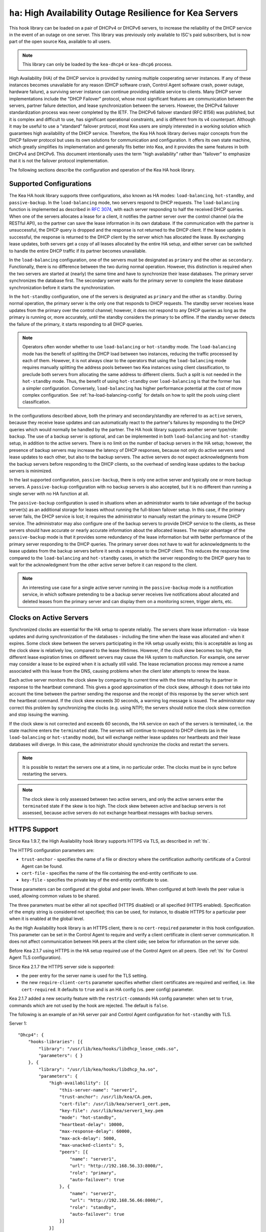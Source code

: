 .. _hooks-high-availability:

``ha``: High Availability Outage Resilience for Kea Servers
===========================================================

This hook library can be loaded on a pair of DHCPv4 or DHCPv6 servers, to
increase the reliability of the DHCP service in the event of an outage on one
server. This library was previously only available to ISC's paid subscribers,
but is now part of the open source Kea, available to all users.

.. note::

   This library can only be loaded by the ``kea-dhcp4`` or ``kea-dhcp6`` process.

High Availability (HA) of the DHCP service is provided by running multiple
cooperating server instances. If any of these instances becomes unavailable for
any reason (DHCP software crash, Control Agent software crash, power outage,
hardware failure), a surviving server instance can continue providing reliable
service to clients. Many DHCP server implementations include the "DHCP Failover"
protocol, whose most significant features are communication between the servers,
partner failure detection, and lease synchronization between the servers.
However, the DHCPv4 failover standardization process was never completed by the
IETF. The DHCPv6 failover standard (RFC 8156) was published, but it is complex
and difficult to use, has significant operational constraints, and is different
from its v4 counterpart. Although it may be useful to use a "standard" failover
protocol, most Kea users are simply interested in a working solution which
guarantees high availability of the DHCP service. Therefore, the Kea HA hook
library derives major concepts from the DHCP failover protocol but uses its own
solutions for communication and configuration. It offers its own state machine,
which greatly simplifies its implementation and generally fits better into Kea,
and it provides the same features in both DHCPv4 and DHCPv6. This document
intentionally uses the term "high availability" rather than "failover" to
emphasize that it is not the failover protocol implementation.

The following sections describe the configuration and operation of the Kea HA
hook library.

.. _ha-supported-configurations:

Supported Configurations
~~~~~~~~~~~~~~~~~~~~~~~~

The Kea HA hook library supports three configurations, also known as HA modes:
``load-balancing``, ``hot-standby``, and ``passive-backup``. In the
``load-balancing`` mode, two servers respond to DHCP requests. The
``load-balancing`` function is implemented as described in `RFC
3074 <https://tools.ietf.org/html/rfc3074>`__, with each server responding to
half the received DHCP queries. When one of the servers allocates a lease for a
client, it notifies the partner server over the control channel (via the RESTful
API), so the partner can save the lease information in its own database. If the
communication with the partner is unsuccessful, the DHCP query is dropped and
the response is not returned to the DHCP client. If the lease update is
successful, the response is returned to the DHCP client by the server which has
allocated the lease. By exchanging lease updates, both servers get a copy of all
leases allocated by the entire HA setup, and either server can be switched to
handle the entire DHCP traffic if its partner becomes unavailable.

In the ``load-balancing`` configuration, one of the servers must be designated
as ``primary`` and the other as ``secondary``. Functionally, there is no
difference between the two during normal operation. However, this distinction is
required when the two servers are started at (nearly) the same time and have to
synchronize their lease databases. The primary server synchronizes the database
first. The secondary server waits for the primary server to complete the lease
database synchronization before it starts the synchronization.

In the ``hot-standby`` configuration, one of the servers is designated as
``primary`` and the other as ``standby``. During normal operation, the primary
server is the only one that responds to DHCP requests. The standby server
receives lease updates from the primary over the control channel; however, it
does not respond to any DHCP queries as long as the primary is running or, more
accurately, until the standby considers the primary to be offline. If the
standby server detects the failure of the primary, it starts responding to all
DHCP queries.

.. note::

   Operators often wonder whether to use ``load-balancing`` or ``hot-standby``
   mode. The ``load-balancing`` mode has the benefit of splitting the DHCP load
   between two instances, reducing the traffic processed by each of them.
   However, it is not always clear to the operators that using the
   ``load-balancing`` mode requires manually splitting the address pools between
   two Kea instances using client classification, to preclude both servers from
   allocating the same address to different clients.
   Such a split is not needed in the ``hot-standby`` mode. Thus, the benefit
   of using ``hot-standby`` over ``load-balancing`` is that the former has a
   simpler configuration. Conversely, ``load-balancing`` has higher performance
   potential at the cost of more complex configuration.
   See :ref:`ha-load-balancing-config` for details on how to split the pools
   using client classification.

In the configurations described above, both the primary and secondary/standby
are referred to as ``active`` servers, because they receive lease updates and
can automatically react to the partner's failures by responding to the DHCP
queries which would normally be handled by the partner. The HA hook library
supports another server type/role: ``backup``. The use of a backup server is
optional, and can be implemented in both ``load-balancing`` and ``hot-standby``
setup, in addition to the active servers. There is no limit on the number of
backup servers in the HA setup; however, the presence of backup servers may
increase the latency of DHCP responses, because not only do active servers send
lease updates to each other, but also to the backup servers. The active servers
do not expect acknowledgments from the backup servers before responding to the
DHCP clients, so the overhead of sending lease updates to the backup servers is
minimized.

In the last supported configuration, ``passive-backup``, there is only one
active server and typically one or more backup servers. A ``passive-backup``
configuration with no backup servers is also accepted, but it is no different
than running a single server with no HA function at all.

The ``passive-backup`` configuration is used in situations when an administrator
wants to take advantage of the backup server(s) as an additional storage for
leases without running the full-blown failover setup. In this case, if the
primary server fails, the DHCP service is lost; it requires the administrator to
manually restart the primary to resume DHCP service. The administrator may also
configure one of the backup servers to provide DHCP service to the clients, as
these servers should have accurate or nearly accurate information about the
allocated leases. The major advantage of the ``passive-backup`` mode is that it
provides some redundancy of the lease information but with better performance of
the primary server responding to the DHCP queries.
The primary server does not have to wait for acknowledgments to the lease
updates from the backup servers before it sends a response to the DHCP client.
This reduces the response time compared to the ``load-balancing`` and
``hot-standby`` cases, in which the server responding to the DHCP query has to
wait for the acknowledgment from the other active server before it can respond
to the client.

.. note::

   An interesting use case for a single active server running in the
   ``passive-backup`` mode is a notification service, in which software
   pretending to be a backup server receives live notifications about allocated
   and deleted leases from the primary server and can display them on a
   monitoring screen, trigger alerts, etc.

Clocks on Active Servers
~~~~~~~~~~~~~~~~~~~~~~~~

Synchronized clocks are essential for the HA setup to operate reliably.
The servers share lease information - via lease updates and during
synchronization of the databases - including the time when the lease was
allocated and when it expires. Some clock skew between the servers participating
in the HA setup usually exists; this is acceptable as long as the clock skew is
relatively low, compared to the lease lifetimes. However, if the clock skew
becomes too high, the different lease expiration times on different servers may
cause the HA system to malfunction. For example, one server may consider a lease
to be expired when it is actually still valid. The lease reclamation process may
remove a name associated with this lease from the DNS, causing problems when the
client later attempts to renew the lease.

Each active server monitors the clock skew by comparing its current time with
the time returned by its partner in response to the heartbeat command. This
gives a good approximation of the clock skew, although it does not take into
account the time between the partner sending the response and the receipt of
this response by the server which sent the heartbeat command. If the clock skew
exceeds 30 seconds, a warning log message is issued. The administrator may
correct this problem by synchronizing the clocks (e.g. using NTP); the servers
should notice the clock skew correction and stop issuing the warning.

If the clock skew is not corrected and exceeds 60 seconds, the HA service on
each of the servers is terminated, i.e. the state machine enters the
``terminated`` state. The servers will continue to respond to DHCP clients (as
in the ``load-balancing`` or ``hot-standby`` mode), but will exchange neither
lease updates nor heartbeats and their lease databases will diverge. In this
case, the administrator should synchronize the clocks and restart the servers.

.. note::

   It is possible to restart the servers one at a time, in no particular order.
   The clocks must be in sync before restarting the servers.

.. note::

   The clock skew is only assessed between two active servers, and only the
   active servers enter the ``terminated`` state if the skew is too high. The
   clock skew between active and backup servers is not assessed, because active
   servers do not exchange heartbeat messages with backup servers.

.. _ha-https-support:

HTTPS Support
~~~~~~~~~~~~~

Since Kea 1.9.7, the High Availability hook library supports HTTPS via TLS, as
described in :ref:`tls`.

The HTTPS configuration parameters are:

-  ``trust-anchor`` - specifies the name of a file or directory where the
   certification authority certificate of a Control Agent can be found.

-  ``cert-file`` - specifies the name of the file containing the end-entity
   certificate to use.

-  ``key-file`` - specifies the private key of the end-entity certificate to use.

These parameters can be configured at the global and peer levels. When
configured at both levels the peer value is used, allowing common values to be
shared.

The three parameters must be either all not specified (HTTPS disabled) or all
specified (HTTPS enabled). Specification of the empty string is considered not
specified; this can be used, for instance, to disable HTTPS for a particular
peer when it is enabled at the global level.

As the High Availability hook library is an HTTPS client, there is no
``cert-required`` parameter in this hook configuration.
This parameter can be set in the Control Agent to require and verify a client
certificate in client-server communication. It does not affect communication
between HA peers at the client side; see below for information on the server
side.

Before Kea 2.1.7 using HTTPS in the HA setup required use of the Control Agent
on all peers. (See :ref:`tls` for Control Agent TLS configuration).

Since Kea 2.1.7 the HTTPS server side is supported:

-  the peer entry for the server name is used for the TLS setting.

-  the new ``require-client-certs`` parameter specifies whether client
   certificates are required and verified, i.e. like ``cert-required``. It
   defaults to ``true`` and is an HA config (vs. peer config) parameter.

Kea 2.1.7 added a new security feature with the ``restrict-commands`` HA config
parameter: when set to ``true``, commands which are not used by the hook are
rejected. The default is ``false``.

The following is an example of an HA server pair and Control Agent configuration
for ``hot-standby`` with TLS.

Server 1:
::

   "Dhcp4": {
       "hooks-libraries": [{
           "library": "/usr/lib/kea/hooks/libdhcp_lease_cmds.so",
           "parameters": { }
       }, {
           "library": "/usr/lib/kea/hooks/libdhcp_ha.so",
           "parameters": {
               "high-availability": [{
                   "this-server-name": "server1",
                   "trust-anchor": /usr/lib/kea/CA.pem,
                   "cert-file": /usr/lib/kea/server1_cert.pem,
                   "key-file": /usr/lib/kea/server1_key.pem
                   "mode": "hot-standby",
                   "heartbeat-delay": 10000,
                   "max-response-delay": 60000,
                   "max-ack-delay": 5000,
                   "max-unacked-clients": 5,
                   "peers": [{
                       "name": "server1",
                       "url": "http://192.168.56.33:8000/",
                       "role": "primary",
                       "auto-failover": true
                   }, {
                       "name": "server2",
                       "url": "http://192.168.56.66:8000/",
                       "role": "standby",
                       "auto-failover": true
                   }]
               }]
           }
       }],

       "subnet4": [{
           "subnet": "192.0.3.0/24",
           "pools": [{
               "pool": "192.0.3.100 - 192.0.3.250",
               }]
       }]
   }

Server 2:
::

   "Dhcp4": {
       "hooks-libraries": [{
           "library": "/usr/lib/kea/hooks/libdhcp_lease_cmds.so",
           "parameters": { }
       }, {
           "library": "/usr/lib/kea/hooks/libdhcp_ha.so",
           "parameters": {
               "high-availability": [{
                   "this-server-name": "server2",
                   "trust-anchor": /usr/lib/kea/CA.pem,
                   "cert-file": /usr/lib/kea/server2_cert.pem,
                   "key-file": /usr/lib/kea/server2_key.pem
                   "mode": "hot-standby",
                   "heartbeat-delay": 10000,
                   "max-response-delay": 60000,
                   "max-ack-delay": 5000,
                   "max-unacked-clients": 5,
                   "peers": [{
                       "name": "server1",
                       "url": "http://192.168.56.33:8000/",
                       "role": "primary",
                       "auto-failover": true
                   }, {
                       "name": "server2",
                       "url": "http://192.168.56.66:8000/",
                       "role": "standby",
                       "auto-failover": true
                   }]
               }]
           }
       }],

       "subnet4": [{
           "subnet": "192.0.3.0/24",
           "pools": [{
               "pool": "192.0.3.100 - 192.0.3.250",
               }]
       }]
   }

Control Agent on Server 1:
::

    {
        "Control-agent": {
            "http-host": "192.168.56.33",
            "http-port": 8000,
            "control-sockets": {
                "dhcp4": {
                    "socket-type": "unix",
                    "socket-name": "/var/run/kea/control_socket"
                }
            },
            "trust-anchor": "/var/lib/kea/CA.pem",
            "cert-file": "/var/lib/kea/server1_cert.pem",
            "key-file": "/var/lib/kea/server1_key.pem",
            "cert-required": true
        }
    }

Control Agent on Server 2:
::

    {
        "Control-agent": {
            "http-host": "192.168.56.66",
            "http-port": 8000,
            "control-sockets": {
                "dhcp4": {
                    "socket-type": "unix",
                    "socket-name": "/var/run/kea/control_socket"
                }
            },
            "trust-anchor": "/var/lib/kea/CA.pem",
            "cert-file": "/var/lib/kea/server2_cert.pem",
            "key-file": "/var/lib/kea/server2_key.pem",
            "cert-required": true
        }
    }

.. _ha-server-states:

Server States
~~~~~~~~~~~~~

A DHCP server operating within an HA setup runs a state machine, and the state
of the server can be retrieved by its peers using the ``ha-heartbeat`` command
sent over the RESTful API. If the partner server does not respond to the
``ha-heartbeat`` command within the specified amount of time, the communication
is considered interrupted and the server may, depending on the configuration,
use additional measures (described later in this document) to verify that the
partner is still operating. If it finds that the partner is not operating, the
server transitions to the ``partner-down`` state to handle all the DHCP traffic
directed to the system.

In this case, the surviving server continues to send the ``ha-heartbeat``
command to detect when the partner wakes up. At that time, the partner
synchronizes the lease database. When it is again ready to operate, the
surviving server returns to normal operation, i.e. the ``load-balancing`` or
``hot-standby`` state.

The following is the list of all possible server states:

-  ``backup`` - normal operation of the backup server. In this state it receives
   lease updates from the active server(s).

-  ``communication-recovery`` - an active server running in ``load-balancing``
   mode may transition to this state when it experiences communication issues
   with a partner server over the control channel. This is an intermediate state
   between the ``load-balancing`` and ``partner-down`` states. In this state the
   server continues to respond to DHCP queries but does not send lease updates
   to the partner; lease updates are queued and are sent when normal
   communication is resumed. If communication does not resume within the time
   specified, the primary server then transitions to the ``partner-down`` state.
   The ``communication-recovery`` state was introduced to ensure reliable DHCP
   service when both active servers remain operational but the communication
   between them is interrupted for a prolonged period of time. Either server can
   be configured to never enter this state by setting the
   ``delayed-updates-limit`` to 0 (please refer to
   :ref:`ha-load-balancing-config`, later in this chapter, for details on this
   parameter). Disabling entry into the ``communication-recovery`` state causes
   the server to begin testing for the ``partner-down`` state as soon as the
   server is unable to communicate with its partner.

.. note::

   In Kea 1.9.4, with the introduction of ``delayed-updates-limit``, the default
   server's behavior in ``load-balancing`` mode changed. When a server
   experiences communication issues with its partner, it now enters the
   ``communication-recovery`` state and queues lease updates until communication
   is resumed. Prior to Kea 1.9.4, a server that could not communicate with its
   partner in ``load-balancing`` mode would immediately begin the transition to
   the ``partner-down`` state.

-  ``hot-standby`` - normal operation of the active server running in the
   ``hot-standby`` mode; both the primary and the standby server are in this
   state during their normal operation. The primary server responds to DHCP
   queries and sends lease updates to the standby server and to any backup
   servers that are present.

-  ``load-balancing`` - normal operation of the active server running in the
   ``load-balancing`` mode; both the primary and the secondary server are in
   this state during their normal operation. Both servers respond to DHCP
   queries and send lease updates to each other and to any backup servers that
   are present.

-  ``in-maintenance`` - an active server transitions to this state as a result
   of being notified by its partner that the administrator requested maintenance
   of the HA setup. The administrator requests the maintenance by sending the
   ``ha-maintenance-start`` command to the server which is supposed to take over
   the responsibility for responding to the DHCP clients while the other server
   is taken offline for maintenance. If the server is in the ``in-maintenance``
   state it can be safely shut down. The partner transitions to the
   ``partner-down`` state immediately after discovering that the server in
   maintenance has been shut down.

-  ``partner-down`` - an active server transitions to this state after detecting
   that its partner (another active server) is offline. The server does not
   transition to this state if only a backup server is unavailable. In the
   ``partner-down`` state the active server responds to all DHCP queries,
   including those queries which are normally handled by the server that is now
   unavailable.

-  ``partner-in-maintenance`` - an active server transitions to this state
   after receiving a ``ha-maintenance-start`` command from the administrator.
   The server in this state becomes responsible for responding to all DHCP
   requests. The server sends a ``ha-maintenance-notify`` command to the partner,
   which should enter the ``in-maintenance`` state. The server remaining in the
   ``partner-in-maintenance`` state keeps sending lease updates to the partner
   until it finds that the partner has stopped responding to those lease updates,
   heartbeats, or any other commands. In this case, the server in the
   ``partner-in-maintenance`` state transitions to the ``partner-down`` state
   and keeps responding to the queries, but no longer sends lease updates.

-  ``passive-backup`` - a primary server running in the ``passive-backup`` HA
   mode transitions to this state immediately after it boots up. The primary
   server in this state responds to all DHCP traffic and sends lease updates to
   the backup servers it is connected to. By default, the primary server does
   not wait for acknowledgments from the backup servers and responds to a DHCP
   query right after sending lease updates to all backup servers. If any of the
   lease updates fail, a backup server misses the lease update but the DHCP
   client is still provisioned. This default configuration can be changed by
   setting the ``wait-backup-ack`` configuration parameter to ``true``, in which
   case the primary server always waits for the acknowledgements and drops the
   DHCP query if sending any of the corresponding lease updates fails. This
   improves lease database consistency between the primary and the secondary.
   However, if a communication failure between the active server and any of the
   backups occurs, it effectively causes the failure of the DHCP service from
   the DHCP clients' perspective.

-  ``ready`` - an active server transitions to this state after synchronizing
   its lease database with an active partner. This state indicates to the
   partner (which may be in the ``partner-down`` state) that it should return to
   normal operation. If and when it does, the server in the ``ready`` state also
   starts normal operation.

-  ``syncing`` - an active server transitions to this state to fetch leases from
   the active partner and update the local lease database. When in this state,
   the server issues the ``dhcp-disable`` command to disable the DHCP service of
   the partner from which the leases are fetched. The DHCP service is disabled
   for a maximum time of 60 seconds, after which it is automatically re-enabled,
   in case the syncing partner was unable to re-enable the service. If the
   synchronization completes successfully, the synchronizing server issues the
   ``ha-sync-complete-notify`` command to notify the partner. In most states,
   the partner re-enables its DHCP service to continue responding to the DHCP
   queries. In the ``partner-down`` state, the partner first ensures that
   communication between the servers is re-established before enabling the DHCP
   service. The syncing operation is synchronous; the server waits for an answer
   from the partner and does nothing else while the lease synchronization takes
   place. A server that is configured not to synchronize the lease database with
   its partner, i.e. when the ``sync-leases`` configuration parameter is set to
   ``false``, will never transition to this state. Instead, it transitions
   directly from the ``waiting`` state to the ``ready`` state.

-  ``terminated`` - an active server transitions to this state when the High
   Availability hook library is unable to further provide reliable service and a
   manual intervention of the administrator is required to correct the problem.
   Various issues with the HA setup may cause the server to transition to this
   state. While in this state, the server continues responding to DHCP clients
   based on the HA mode selected (``load-balancing`` or ``hot-standby``), but
   lease updates are not exchanged and heartbeats are not sent. Once a server
   has entered the ``terminated`` state, it remains in this state until it is
   restarted. The administrator must correct the issue which caused this
   situation prior to restarting the server (e.g. synchronize the clocks);
   otherwise, the server will return to the ``terminated`` state once it finds
   that the issue persists.

-  ``waiting`` - each started server instance enters this state. A backup server
   transitions directly from this state to the ``backup`` state. An active
   server sends a heartbeat to its partner to check its state; if the partner
   appears to be unavailable, the server transitions to the ``partner-down``
   state. If the partner is available, the server transitions to the ``syncing``
   or ``ready`` state, depending on the setting of the ``sync-leases``
   configuration parameter. If both servers appear to be in the ``waiting``
   state (concurrent startup), the primary server transitions to the next state
   first. The secondary or standby server remains in the ``waiting`` state until
   the primary transitions to the ``ready`` state.

.. note::

   Currently, restarting the HA service from the ``terminated`` state requires
   restarting the DHCP server or reloading its configuration.

Whether the server responds to DHCP queries and which queries it responds to is
a matter of the server's state, if no administrative action is performed to
configure the server otherwise. The following table provides the default
behavior for various states.

The ``DHCP Service Scopes`` denote which group of received DHCP queries the
server responds to in the given state. The HA configuration must specify a
unique name for each server within the HA setup. This document uses the
following convention within the provided examples: "server1" for a primary
server, "server2" for the secondary or standby server, and "server3" for the
backup server. In real life any names can be used as long as they remain unique.

An in-depth explanation of the scopes can be found below.

.. table:: Default behavior of the server in various HA states

   +------------------------+-----------------+-----------------+----------------+
   | State                  | Server Type     | DHCP Service    | DHCP Service   |
   |                        |                 |                 | Scopes         |
   +========================+=================+=================+================+
   | backup                 | backup server   | disabled        | none           |
   +------------------------+-----------------+-----------------+----------------+
   | communication-recovery | primary or      | enabled         | "HA_server1"   |
   |                        | secondary       |                 | or             |
   |                        | (load-balancing |                 | "HA_server2"   |
   |                        | mode only)      |                 |                |
   +------------------------+-----------------+-----------------+----------------+
   | hot-standby            | primary or      | enabled         | "HA_server1"   |
   |                        | standby         |                 | if primary,    |
   |                        | (hot-standby    |                 | none otherwise |
   |                        | mode)           |                 |                |
   +------------------------+-----------------+-----------------+----------------+
   | load-balancing         | primary or      | enabled         | "HA_server1"   |
   |                        | secondary       |                 | or             |
   |                        | (load-balancing |                 | "HA_server2"   |
   |                        | mode)           |                 |                |
   +------------------------+-----------------+-----------------+----------------+
   | in-maintenance         | active server   | disabled        | none           |
   +------------------------+-----------------+-----------------+----------------+
   | partner-down           | active server   | enabled         | all scopes     |
   +------------------------+-----------------+-----------------+----------------+
   | partner-in-maintenance | active server   | enabled         | all scopes     |
   +------------------------+-----------------+-----------------+----------------+
   | passive-backup         | active server   | enabled         | all scopes     |
   +------------------------+-----------------+-----------------+----------------+
   | ready                  | active server   | disabled        | none           |
   +------------------------+-----------------+-----------------+----------------+
   | syncing                | active server   | disabled        | none           |
   +------------------------+-----------------+-----------------+----------------+
   | terminated             | active server   | enabled         | same as in the |
   |                        |                 |                 | load-balancing |
   |                        |                 |                 | or hot-standby |
   |                        |                 |                 | state          |
   +------------------------+-----------------+-----------------+----------------+
   | waiting                | any server      | disabled        | none           |
   +------------------------+-----------------+-----------------+----------------+

In the ``load-balancing`` mode there are two scopes specified for the active
servers: "HA_server1" and "HA_server2". The DHCP queries load-balanced to
``server1`` belong to the "HA_server1" scope and the queries load-balanced to
``server2`` belong to the "HA_server2" scope. If either server is in the
``partner-down`` state, the active partner is responsible for serving both
scopes.

In the ``hot-standby`` mode, there is only one scope - "HA_server1" - because
only ``server1`` is responding to DHCP queries. If that server becomes
unavailable, ``server2`` becomes responsible for this scope.

The backup servers do not have their own scopes. In some cases they can be used
to respond to queries belonging to the scopes of the active servers. Also, a
backup server which is neither in the ``partner-down`` state nor in normal
operation serves no scopes.

The scope names can be used to associate pools, subnets, and networks with
certain servers, so that only these servers can allocate addresses or prefixes
from those pools, subnets, or networks. This is done via the client
classification mechanism (see :ref:`ha-load-balancing-advanced-config` for more
details).

.. _ha-scope-transition:

Scope Transition in a Partner-Down Case
~~~~~~~~~~~~~~~~~~~~~~~~~~~~~~~~~~~~~~~

When one of the servers finds that its partner is unavailable, it starts serving
clients from both its own scope and the scope of the unavailable partner. This
is straightforward for new clients, i.e. those sending DHCPDISCOVER (DHCPv4) or
Solicit (DHCPv6), because those requests are not sent to any particular server.
The available server responds to all such queries when it is in the
``partner-down`` state.

When a client renews a lease, it sends its DHCPREQUEST (DHCPv4) or Renew (DHCPv6)
message directly to the server which has allocated the lease being renewed. If
this server is no longer available, the client will get no response. In that
case, the client continues to use its lease and attempts to renew until the
rebind timer (T2) elapses. The client then enters the rebinding phase, in which
it sends a DHCPREQUEST (DHCPv4) or Rebind (DHCPv6) message to any available
server. The surviving server receives the rebinding request and typically
extends the lifetime of the lease. The client then continues to contact that new
server to renew its lease as appropriate.

If and when the other server once again becomes available, both active servers
will eventually transition to the ``load-balancing`` or ``hot-standby`` state,
in which they will again be responsible for their own scopes. Some clients
belonging to the scope of the restarted server will try to renew their leases
via the surviving server, but this server will no longer respond to them; the
client will eventually transition back to the correct server via the rebinding
mechanism.

.. _ha-load-balancing-config:

Load-Balancing Configuration
~~~~~~~~~~~~~~~~~~~~~~~~~~~~

The following is the configuration snippet to enable high availability on the
primary server within the ``load-balancing`` configuration. The same
configuration should be applied on the secondary and backup servers, with the
only difference that ``this-server-name`` should be set to "server2" and
"server3" on those servers, respectively.

.. note::

   Remember that ``load-balancing`` mode requires the address pools and
   delegated prefix pools to be split between the active servers. During normal
   operation, the servers use non-overlapping pools to avoid allocating the same
   lease to different clients by both instances. A server only uses the pool
   fragments owned by the partner when the partner is not running. See the notes
   in :ref:`ha-supported-configurations` highlighting differences between the
   ``load-balancing`` and ``hot-standby`` modes. The semantics of pool
   partitioning is explained further in this section.
   The :ref:`ha-load-balancing-advanced-config` section provides advanced
   pool-partitioning examples.

::

   "Dhcp4": {
       "hooks-libraries": [{
           "library": "/usr/lib/kea/hooks/libdhcp_lease_cmds.so",
           "parameters": { }
       }, {
           "library": "/usr/lib/kea/hooks/libdhcp_ha.so",
           "parameters": {
               "high-availability": [{
                   "this-server-name": "server1",
                   "mode": "load-balancing",
                   "heartbeat-delay": 10000,
                   "max-response-delay": 60000,
                   "max-ack-delay": 5000,
                   "max-unacked-clients": 5,
                   "delayed-updates-limit": 100,
                   "peers": [{
                       "name": "server1",
                       "url": "http://192.168.56.33:8000/",
                       "role": "primary",
                       "auto-failover": true
                   }, {
                       "name": "server2",
                       "url": "http://192.168.56.66:8000/",
                       "role": "secondary",
                       "auto-failover": true
                   }, {
                       "name": "server3",
                       "url": "http://192.168.56.99:8000/",
                       "role": "backup",
                       "basic-auth-user": "foo",
                       "basic-auth-password": "bar",
                       "auto-failover": false
                   }]
               }]
           }
       }],

       "subnet4": [{
           "subnet": "192.0.3.0/24",
           "pools": [{
               "pool": "192.0.3.100 - 192.0.3.150",
               "client-class": "HA_server1"
            }, {
               "pool": "192.0.3.200 - 192.0.3.250",
               "client-class": "HA_server2"
            }],

            "option-data": [{
               "name": "routers",
               "data": "192.0.3.1"
            }],

            "relay": { "ip-address": "10.1.2.3" }
       }]
   }

Two hook libraries must be loaded to enable HA: ``libdhcp_lease_cmds.so`` and
``libdhcp_ha.so``. The latter implements the HA feature, while the former
enables control commands required by HA to fetch and manipulate leases on the
remote servers. In the example provided above, it is assumed that Kea libraries
are installed in the ``/usr/lib`` directory. If Kea is not installed in the
``/usr`` directory, the hook libraries' locations must be updated accordingly.

The HA configuration is specified within the scope of ``libdhcp_ha.so``.
Note that while the top-level parameter ``high-availability`` is a list, only a
single entry is currently supported.

The following are the global parameters which control the server's behavior with
respect to HA:

-  ``this-server-name`` - is a unique identifier of the server within this HA
   setup. It must match one of the servers specified within the ``peers`` list.

-  ``mode`` - specifies an HA mode of operation. The currently supported modes
   are ``load-balancing`` and ``hot-standby``.

-  ``heartbeat-delay`` - specifies a duration in milliseconds between sending
   the last heartbeat (or other command sent to the partner) and the next
   heartbeat. Heartbeats are sent periodically to gather the status of the
   partner and to verify whether the partner is still operating. The default
   value of this parameter is 10000 ms.

-  ``max-response-delay`` - specifies a duration in milliseconds since the last
   successful communication with the partner, after which the server assumes
   that communication with the partner is interrupted. This duration should be
   greater than the ``heartbeat-delay``; typically it should be a multiple of
   ``heartbeat-delay``. When the server detects that communication is
   interrupted, it may transition to the ``partner-down`` state (when
   ``max-unacked-clients`` is 0) or trigger the failure-detection procedure
   using the values of the two parameters below. The default value of this
   parameter is 60000 ms.

-  ``max-ack-delay`` - is one of the parameters controlling partner
   failure-detection. When communication with the partner is interrupted, the
   server examines the values of the ``secs`` field (DHCPv4) or ``Elapsed Time``
   option (DHCPv6), which denote how long the DHCP client has been trying to
   communicate with the DHCP server. This parameter specifies the maximum time
   in milliseconds for the client to try to communicate with the DHCP server,
   after which this server assumes that the client failed to communicate with
   the DHCP server (is unacknowledged or "unacked"). The default value of this
   parameter is 10000.

-  ``max-unacked-clients`` - specifies how many "unacked" clients are allowed
   (see ``max-ack-delay``) before this server assumes that the partner is
   offline and transitions to the ``partner-down`` state. The special value of 0
   is allowed for this parameter, which disables the failure-detection mechanism.
   In this case, a server that cannot communicate with its partner over the
   control channel assumes that the partner server is down and transitions to
   the ``partner-down`` state immediately. The default value of this parameter
   is 10.

-  ``delayed-updates-limit`` - specifies the maximum number of lease updates
   which can be queued while the server is in the ``communication-recovery``
   state. This parameter was introduced in Kea 1.9.4. The special value of 0
   configures the server to never transition to the ``communication-recovery``
   state and the server behaves as in earlier Kea versions, i.e. if the server
   cannot reach its partner, it goes straight into the ``partner-down`` state.
   The default value of this parameter is 100.

The values of ``max-ack-delay`` and ``max-unacked-clients`` must be selected
carefully, taking into account the specifics of the network in which the DHCP
servers are operating. The server in question may not respond to some DHCP
clients following administrative policy, or the server may drop malformed
queries from clients. Therefore, selecting too low a value for the
``max-unacked-clients`` parameter may result in a transition to the
``partner-down`` state even though the partner is still operating. On the other
hand, selecting too high a value may result in never transitioning to the
``partner-down`` state if the DHCP traffic in the network is very low (e.g. at
night), because the number of distinct clients trying to communicate with the
server could be lower than the ``max-unacked-clients`` setting.

In some cases it may be useful to disable the failure-detection mechanism
altogether, if the servers are located very close to each other and network
partitioning is unlikely, i.e. failure to respond to heartbeats is only possible
when the partner is offline. In such cases, set ``max-unacked-clients`` to 0.

The ``delayed-updates-limit`` parameter is used to enable or disable the
``communication-recovery`` procedure, and controls the server's behavior in the
``communication-recovery`` state. This parameter can only be used in the
``load-balancing`` mode.

If a server in the ``load-balancing`` state experiences communication issues
with its partner (a heartbeat or lease-update failure), the server transitions
to the ``communication-recovery`` state. In this state, the server keeps
responding to DHCP queries but does not send lease updates to the partner. The
lease updates are queued until communication is re-established, to ensure that
DHCP service remains available even in the event of the communication loss
between the partners. There may appear to be communication loss when either one
of the servers has terminated, or when both servers remain available but cannot
communicate with each other. In the former case, the surviving server will
follow the normal procedure and should eventually transition to the
``partner-down`` state. In the latter case, both servers should transition to
the ``communication-recovery`` state and should never transition to the
``partner-down`` state (if ``max-unacked-clients`` is set to a non-zero value),
because all DHCP queries are answered and neither server would see any unacked
DHCP queries.

Introduction of the ``communication-recovery`` procedure was motivated by issues
which may appear when two servers remain online but the communication between
them remains interrupted for a period of time. In earlier Kea versions, the
servers having communication issues used to drop DHCP packets before
transitioning to the ``partner-down`` state. In some cases they both
transitioned to the ``partner-down`` state, which could potentially result in
allocations of the same IP addresses or delegated prefixes to different clients
by both servers. By entering the intermediate ``communication-recovery`` state,
these problems are avoided.

If a server in the ``communication-recovery`` state re-establishes communication
with its partner, it tries to send the partner all of the outstanding lease
updates it has queued. This is done synchronously and may take a considerable
amount of time before the server transitions to the ``load-balancing`` state and
resumes normal operation.
The maximum number of lease updates which can be queued in the
``communication-recovery`` state is controlled by ``delayed-updates-limit``.
If the limit is exceeded, the server stops queuing lease updates and performs a
full database synchronization after re-establishing the connection with the
partner, instead of sending outstanding lease updates before transitioning to
the ``load-balancing`` state. Even if the limit is exceeded, the server in the
``communication-recovery`` state remains responsive to DHCP clients.

It may be preferable to set higher values of ``delayed-updates-limit`` when
there is a risk of prolonged communication interruption between the servers and
when the lease database is large, to avoid costly lease-database synchronization.
On the other hand, if the lease database is small, the time required to send
outstanding lease updates may be longer than the lease-database synchronization.
In such cases it may be better to use a lower value, e.g. 10. The default value
of 100 is a reasonable compromise and should work well in most deployments with
moderate traffic.

.. note::

   This parameter is new and values for it that work well in some environments
   may not work well in others. Feedback from users will help us build a better
   working set of recommendations.

The ``peers`` parameter contains a list of servers within this HA setup.
This configuration must contain at least one primary and one secondary server.
It may also contain an unlimited number of backup servers. In this example,
there is one backup server which receives lease updates from the active servers.

Since Kea version 1.9.0, basic HTTP authentication is available
to protect the Kea control agent against local attackers.

These are the parameters specified for each of the peers within this
list:

-  ``name`` - specifies a unique name for the server.

-  ``url`` - specifies the URL to be used to contact this server over the
   control channel. Other servers use this URL to send control commands to that
   server.

-  ``basic-auth-user`` - specifies the user ID for basic HTTP authentication. If
   not specified or specified as an empty string, no authentication header is
   added to HTTP transactions. It must not contain the colon (:) character.

-  ``basic-auth-password`` - specifies the password for basic HTTP
   authentication. This parameter is ignored when the user ID is not specified
   or is empty. The password is optional; if not specified, an empty password is
   used.

-  ``basic-auth-password-file`` - is an alternative to ``basic-auth-password``:
   instead of presenting the password in the configuration file it is specified
   in the file indicated by this parameter.

-  ``role`` - denotes the role of the server in the HA setup. The following
   roles are supported in the ``load-balancing`` configuration: ``primary``,
   ``secondary``, and ``backup``. There must be exactly one primary and one
   secondary server in the ``load-balancing`` setup.

-  ``auto-failover`` - a boolean value which denotes whether a server detecting
   a partner's failure should automatically start serving the partner's clients.
   The default value of this parameter is ``true``.

In our example configuration above, both active servers can allocate leases from
the subnet "192.0.3.0/24". This subnet contains two address pools:
"192.0.3.100 - 192.0.3.150" and "192.0.3.200 - 192.0.3.250", which are
associated with HA server scopes using client classification. When ``server1``
processes a DHCP query, it uses the first pool for lease allocation. Conversely,
when ``server2`` processes a DHCP query it uses the second pool. If either of
the servers is in the ``partner-down`` state, the other can serve leases from
both pools; it selects the pool which is appropriate for the received query. In
other words, if the query would normally be processed by ``server2`` but this
server is not available, ``server1`` allocates the lease from the pool of
"192.0.3.200 - 192.0.3.250". The Kea control agent in front of ``server3``
requires basic HTTP authentication, and authorizes the user ID "foo" with the
password "bar".

.. note::

   The ``url`` schema can be ``http`` or ``https``, but since Kea version 1.9.6
   the ``https`` schema requires a TLS setup. The hostname part must be an IPv4
   address or an IPv6 address between square brackets, e.g.
   ``http://[2001:db8::1]:8080/``. Names are not accepted.

.. _ha-load-balancing-advanced-config:

Load Balancing With Advanced Classification
~~~~~~~~~~~~~~~~~~~~~~~~~~~~~~~~~~~~~~~~~~~

In the previous section, we provided an example of a ``load-balancing``
configuration with client classification limited to the "HA_server1" and
"HA_server2" classes, which are dynamically assigned to the received DHCP
queries. In many cases, HA is needed in deployments which already use some other
client classification.

Suppose there is a system which classifies devices into two groups: "phones" and
"laptops", based on some classification criteria specified in the Kea
configuration file. Both types of devices are allocated leases from different
address pools. Introducing HA in ``load-balancing`` mode results in a further
split of each of those pools, as each server allocates leases for some phones
and some laptops. This requires each of the existing pools to be split between
"HA_server1" and "HA_server2", so we end up with the following classes:

-  "phones_server1"
-  "laptops_server1"
-  "phones_server2"
-  "laptops_server2"

The corresponding server configuration, using advanced classification (and the
``member`` expression), is provided below. For brevity's sake, the HA hook
library configuration has been removed from this example.

::

   "Dhcp4": {
       "client-classes": [{
           "name": "phones",
           "test": "substring(option[60].hex,0,6) == 'Aastra'",
       }, {
           "name": "laptops",
           "test": "not member('phones')"
       }, {
           "name": "phones_server1",
           "test": "member('phones') and member('HA_server1')"
       }, {
           "name": "phones_server2",
           "test": "member('phones') and member('HA_server2')"
       }, {
           "name": "laptops_server1",
           "test": "member('laptops') and member('HA_server1')"
       }, {
           "name": "laptops_server2",
           "test": "member('laptops') and member('HA_server2')"
       }],

       "hooks-libraries": [{
           "library": "/usr/lib/kea/hooks/libdhcp_lease_cmds.so",
           "parameters": { }
       }, {
           "library": "/usr/lib/kea/hooks/libdhcp_ha.so",
           "parameters": {
               "high-availability": [{
                  ...
               }]
           }
       }],

       "subnet4": [{
           "subnet": "192.0.3.0/24",
           "pools": [{
               "pool": "192.0.3.100 - 192.0.3.125",
               "client-class": "phones_server1"
           }, {
               "pool": "192.0.3.126 - 192.0.3.150",
               "client-class": "laptops_server1"
           }, {
               "pool": "192.0.3.200 - 192.0.3.225",
               "client-class": "phones_server2"
           }, {
               "pool": "192.0.3.226 - 192.0.3.250",
               "client-class": "laptops_server2"
           }],

           "option-data": [{
               "name": "routers",
               "data": "192.0.3.1"
           }],

           "relay": { "ip-address": "10.1.2.3" }
       }],
   }

The configuration provided above splits the address range into four pools: two
pools dedicated to "HA_server1" and two to "HA_server2". Each server can assign
leases to both phones and laptops. Both groups of devices are assigned addresses
from different pools. The "HA_server1" and "HA_server2" classes are built-in
(see :ref:`classification-using-vendor`) and do not need to be declared.
They are assigned dynamically by the HA hook library as a result of the
``load-balancing`` algorithm. "phones_*" and "laptop_*" evaluate to ``true``
when the query belongs to a given combination of other classes, e.g. "HA_server1"
and "phones". The pool is selected accordingly as a result of such an evaluation.

Consult :ref:`classify` for details on how to use the ``member`` expression and
class dependencies.

.. _ha-hot-standby-config:

Hot-Standby Configuration
~~~~~~~~~~~~~~~~~~~~~~~~~

The following is an example configuration of the primary server in a
``hot-standby`` configuration:

::

   "Dhcp4": {
       "hooks-libraries": [{
           "library": "/usr/lib/kea/hooks/libdhcp_lease_cmds.so",
           "parameters": { }
       }, {
           "library": "/usr/lib/kea/hooks/libdhcp_ha.so",
           "parameters": {
               "high-availability": [{
                   "this-server-name": "server1",
                   "mode": "hot-standby",
                   "heartbeat-delay": 10000,
                   "max-response-delay": 60000,
                   "max-ack-delay": 5000,
                   "max-unacked-clients": 5,
                   "peers": [{
                       "name": "server1",
                       "url": "http://192.168.56.33:8000/",
                       "role": "primary",
                       "auto-failover": true
                   }, {
                       "name": "server2",
                       "url": "http://192.168.56.66:8000/",
                       "role": "standby",
                       "auto-failover": true
                   }, {
                       "name": "server3",
                       "url": "http://192.168.56.99:8000/",
                       "basic-auth-user": "foo",
                       "basic-auth-password": "bar",
                       "role": "backup",
                       "auto-failover": false
                   }]
               }]
           }
       }],

       "subnet4": [{
           "subnet": "192.0.3.0/24",
           "pools": [{
               "pool": "192.0.3.100 - 192.0.3.250",
               "client-class": "HA_server1"
           }],

           "option-data": [{
               "name": "routers",
               "data": "192.0.3.1"
           }],

           "relay": { "ip-address": "10.1.2.3" }
       }]
   }

This configuration is very similar to the ``load-balancing`` configuration
described in :ref:`ha-load-balancing-config`, with a few notable differences.

The ``mode`` is now set to ``hot-standby``, in which only one server responds to
DHCP clients. If the primary server is online, it responds to all DHCP queries.
The ``standby`` server takes over all DHCP traffic only if it discovers that the
primary is unavailable.

In this mode, the non-primary active server is called ``standby`` and that is
its role.

Finally, because there is always only one server responding to DHCP queries,
there is only one scope - "HA_server1" - in use within pool definitions. In fact,
the ``client-class`` parameter could be removed from this configuration without
harm, because there can be no conflicts in lease allocations by different
servers as they do not allocate leases concurrently. The ``client-class``
remains in this example mostly for demonstration purposes, to highlight the
differences between the ``hot-standby`` and ``load-balancing`` modes of
operation.

.. _ha-passive-backup-config:

Passive-Backup Configuration
~~~~~~~~~~~~~~~~~~~~~~~~~~~~

The following is an example configuration file for the primary server in a
``passive-backup`` configuration:

::

   "Dhcp4": {
       "hooks-libraries": [{
           "library": "/usr/lib/kea/hooks/libdhcp_lease_cmds.so",
           "parameters": { }
       }, {
           "library": "/usr/lib/kea/hooks/libdhcp_ha.so",
           "parameters": {
               "high-availability": [{
                   "this-server-name": "server1",
                   "mode": "passive-backup",
                   "wait-backup-ack": false,
                   "peers": [{
                       "name": "server1",
                       "url": "http://192.168.56.33:8000/",
                       "role": "primary"
                   }, {
                       "name": "server2",
                       "url": "http://192.168.56.66:8000/",
                       "role": "backup"
                   }, {
                       "name": "server3",
                       "url": "http://192.168.56.99:8000/",
                       "basic-auth-user": "foo",
                       "basic-auth-password": "bar",
                       "role": "backup"
                   }]
               }]
           }
       }],

       "subnet4": [{
           "subnet": "192.0.3.0/24",
           "pools": [{
               "pool": "192.0.3.100 - 192.0.3.250",
           }],

           "option-data": [{
               "name": "routers",
               "data": "192.0.3.1"
           }],

           "relay": { "ip-address": "10.1.2.3" }
       }]
   }

The configurations of three peers are included: one for the primary and two for
the backup servers.

Many of the parameters present in the ``load-balancing`` and ``hot-standby``
configuration examples are not relevant in the ``passive-backup`` mode, thus
they are not specified here. For example: ``heartbeat-delay``,
``max-unacked-clients``, and others related to the automatic failover mechanism
should not be specified in the ``passive-backup`` mode.

The ``wait-backup-ack`` is a boolean parameter not present in previous examples.
It defaults to ``false`` and must not be modified in the ``load-balancing`` and
``hot-standby`` modes. In the ``passive-backup`` mode this parameter can be set
to ``true``, which causes the primary server to expect acknowledgments to the
lease updates from the backup servers prior to responding to the DHCP client. It
ensures that the lease has propagated to all servers before the client is given
the lease, but it poses a risk of losing a DHCP service if there is a
communication problem with one of the backup servers. This setting also
increases the latency of the DHCP response, because of the time that the primary
spends waiting for the acknowledgements. We recommend that the
``wait-backup-ack`` setting be left at its default value (``false``) if the DHCP
service reliability is more important than consistency of the lease information
between the primary and the backups, and in all cases when the DHCP service
latency should be minimal.

.. note::

   Currently, active servers place lease updates to be sent to peers onto
   internal queues (one queue per peer/URL). In ``passive-backup`` mode, active
   servers do not wait for lease updates to be acknowledged; thus during times
   of heavy client traffic it is possible for the number of lease updates queued
   for transmission to accumulate faster than they can be delivered. As client
   traffic lessens the queues begin to empty. Since Kea 2.0.0, active servers
   monitor the size of these queues and emit periodic warnings (see
   HTTP_CLIENT_QUEUE_SIZE_GROWING in :ref:`kea-messages`) if they perceive a
   queue as growing too quickly. The warnings cease once the queue size begins
   to shrink. These messages are intended as a bellwether and seeing them
   sporadically during times of heavy traffic load does not necessarily indicate
   a problem. If, however, they occur continually during times of routine
   traffic load, they likely indicate potential mismatches in server
   capabilities and/or configuration; this should be investigated, as the size
   of the queues may eventually impair an active server's ability to respond to
   clients in a timely manner.

.. _ha-sharing-lease-info:

Lease Information Sharing
~~~~~~~~~~~~~~~~~~~~~~~~~

An HA-enabled server informs its active partner about allocated or renewed
leases by sending appropriate control commands, and the partner updates the
lease information in its own database. When the server starts up for the first
time or recovers after a failure, it synchronizes its lease database with its
partner. These two mechanisms guarantee consistency of the lease information
between the servers and allow the designation of one of the servers to handle
the entire DHCP traffic load if the other server becomes unavailable.

In some cases, though, it is desirable to disable lease updates and/or database
synchronization between the active servers, if the exchange of information about
the allocated leases is performed using some other mechanism. Kea supports
various database types that can be used to store leases, including MySQL and
PostgreSQL. Those databases include built-in solutions for data replication
which are often used by Kea administrators to provide redundancy.

The HA hook library supports such scenarios by disabling lease updates over the
control channel and/or lease-database synchronization, leaving the server to
rely on the database replication mechanism. This is controlled by the two
boolean parameters ``send-lease-updates`` and ``sync-leases``, whose values
default to ``true``:

::

   {
   "Dhcp4": {

       ...

       "hooks-libraries": [
           {
               "library": "/usr/lib/kea/hooks/libdhcp_lease_cmds.so",
               "parameters": { }
           },
           {
               "library": "/usr/lib/kea/hooks/libdhcp_ha.so",
               "parameters": {
                   "high-availability": [ {
                       "this-server-name": "server1",
                       "mode": "load-balancing",
                       "send-lease-updates": false,
                       "sync-leases": false,
                       "peers": [
                           {
                               "name": "server1",
                               "url": "http://192.168.56.33:8000/",
                               "role": "primary"
                           },
                           {
                               "name": "server2",
                               "url": "http://192.168.56.66:8000/",
                               "role": "secondary"
                           }
                       ]
                   } ]
               }
           }
       ],

       ...

   }

In the most typical use case, both parameters are set to the same value, i.e.
both are ``false`` if database replication is in use, or both are ``true``
otherwise. Introducing two separate parameters to control lease updates and
lease-database synchronization is aimed at possible special use cases; for
example, when synchronization is performed by copying a lease file (therefore
``sync-leases`` is set to ``false``), but lease updates should be conducted as
usual (``send-lease-updates`` is set to ``true``). It should be noted that Kea
does not natively support such use cases, but users may develop their own
scripts and tools around Kea to provide such mechanisms. The HA hook library
configuration is designed to maximize flexibility of administration.

.. _ha-syncing-page-limit:

Controlling Lease-Page Size Limit
~~~~~~~~~~~~~~~~~~~~~~~~~~~~~~~~~

An HA-enabled server initiates synchronization of the lease database after
downtime or upon receiving the ``ha-sync`` command. The server uses commands
described in :ref:`command-lease4-get-page` and :ref:`command-lease6-get-page`
to fetch leases from its partner server (lease queries). The size of the results
page (the maximum number of leases to be returned in a single response to one of
these commands) can be controlled via configuration of the HA hook library.
Increasing the page size decreases the number of lease queries sent to the
partner server, but it causes the partner server to generate larger responses,
which lengthens transmission time as well as increases memory and CPU
utilization on both servers. Decreasing the page size helps to decrease resource
utilization, but requires more lease queries to be issued to fetch the entire
lease database.

The default value of the ``sync-page-limit`` command controlling the page size
is 10000. This means that the entire lease database can be fetched with a single
command if the size of the database is equal to or less than 10000 lines.

.. _ha-syncing-timeouts:

Timeouts
~~~~~~~~

In deployments with a large number of clients connected to the network,
lease-database synchronization after a server failure may be a time-consuming
operation. The synchronizing server must gather all leases from its partner,
which yields a large response over the RESTful interface. The server receives
leases using the paging mechanism described in :ref:`ha-syncing-page-limit`.
Before the page of leases is fetched, the synchronizing server sends a
``dhcp-disable`` command to disable the DHCP service on the partner server. If
the service is already disabled, this command resets the timeout for the DHCP
service being disabled, which by default is set to 60 seconds. If fetching a
single page of leases takes longer than the specified time, the partner server
assumes that the synchronizing server has died and resumes its DHCP service. The
connection of the synchronizing server with its partner is also protected by the
timeout. If the synchronization of a single page of leases takes longer than the
specified time, the synchronizing server terminates the connection and the
synchronization fails. Both timeout values are controlled by a single
configuration parameter, ``sync-timeout``. The following configuration snippet
demonstrates how to modify the timeout for automatic re-enabling of the DHCP
service on the partner server and how to increase the timeout for fetching a
single page of leases from 60 seconds to 90 seconds:

::

   {
   "Dhcp4": {

       ...

       "hooks-libraries": [
           {
               "library": "/usr/lib/kea/hooks/libdhcp_lease_cmds.so",
               "parameters": { }
           },
           {
               "library": "/usr/lib/kea/hooks/libdhcp_ha.so",
               "parameters": {
                   "high-availability": [ {
                       "this-server-name": "server1",
                       "mode": "load-balancing",
                       "sync-timeout": 90000,
                       "peers": [
                           {
                               "name": "server1",
                               "url": "http://192.168.56.33:8000/",
                               "role": "primary"
                           },
                           {
                               "name": "server2",
                               "url": "http://192.168.56.66:8000/",
                               "role": "secondary"
                           }
                       ]
                   } ]
               }
           }
       ],

       ...

   }

It is important to note that extending this ``sync-timeout`` value may sometimes
be insufficient to prevent issues with timeouts during lease-database
synchronization. The control commands travel via the Control Agent, which also
monitors incoming (with a synchronizing server) and outgoing (with a DHCP server)
connections for timeouts. The DHCP server also monitors the connection from the
Control Agent for timeouts. Those timeouts cannot currently be modified via
configuration; extending these timeouts is only possible by modifying them in
the Kea code and recompiling the server. The relevant constants are located in
the Kea source at: ``src/lib/config/timeouts.h``.

.. _ha-pause-state-machine:

Pausing the HA State Machine
~~~~~~~~~~~~~~~~~~~~~~~~~~~~

The ``high-availability`` state machine includes many different states described
in detail in :ref:`ha-server-states`. The server enters each state when certain
conditions are met, most often taking into account the partner server's state.
In some states the server performs specific actions, e.g. synchronization of the
lease database in the ``syncing`` state, or responding to DHCP queries according
to the configured mode of operation in the ``load-balancing`` and ``hot-standby``
states.

By default, transitions between the states are performed automatically and the
server administrator has no direct control over when the transitions take place;
in most cases, the administrator does not need such control. In some situations,
however, the administrator may want to "pause" the HA state machine in a
selected state to perform some additional administrative actions before the
server transitions to the next state.

Consider a server failure which results in the loss of the entire lease database.
Typically, the server rebuilds its lease database when it enters the ``syncing``
state by querying the partner server for leases, but it is possible that the
partner was also experiencing a failure and lacks lease information. In this
case, it may be required to reconstruct lease databases on both servers from
some external source, e.g. a backup server. If the lease database is to be
reconstructed via the RESTful API, the servers should be started in the initial,
i.e. ``waiting``, state and remain in this state while leases are being added.
In particular, the servers should not attempt to synchronize their lease
databases nor start serving DHCP clients.

The HA hook library provides configuration parameters and a command to control
pausing and resuming the HA state machine. The following configuration causes
the HA state machine to pause in the ``waiting`` state after server startup.

::

   "Dhcp4": {

       ...

       "hooks-libraries": [
           {
               "library": "/usr/lib/kea/hooks/libdhcp_lease_cmds.so",
               "parameters": { }
           },
           {
               "library": "/usr/lib/kea/hooks/libdhcp_ha.so",
               "parameters": {
                   "high-availability": [ {
                       "this-server-name": "server1",
                       "mode": "load-balancing",
                       "peers": [
                           {
                               "name": "server1",
                               "url": "http://192.168.56.33:8000/",
                               "role": "primary"
                           },
                           {
                               "name": "server2",
                               "url": "http://192.168.56.66:8000/",
                               "role": "secondary"
                           }
                       ],
                       "state-machine": {
                           "states": [
                               {
                                   "state": "waiting",
                                   "pause": "once"
                               }
                           ]
                       }
                   } ]
               }
           }
       ],

       ...

   }

The ``pause`` parameter value ``once`` denotes that the state machine should be
paused upon the first transition to the ``waiting`` state; later transitions to
this state will not cause the state machine to pause. Two other supported values
of the ``pause`` parameter are ``always`` and ``never``. The latter is the
default value for each state, which instructs the server never to pause the
state machine.

In order to "unpause" the state machine, the ``ha-continue`` command must be
sent to the paused server. This command does not take any arguments. See
:ref:`ha-control-commands` for details about commands specific to the HA hook
library.

It is possible to configure the state machine to pause in more than one state.
Consider the following configuration:

::

   "Dhcp4": {

       ...

       "hooks-libraries": [
           {
               "library": "/usr/lib/kea/hooks/libdhcp_lease_cmds.so",
               "parameters": { }
           },
           {
               "library": "/usr/lib/kea/hooks/libdhcp_ha.so",
               "parameters": {
                   "high-availability": [ {
                       "this-server-name": "server1",
                       "mode": "load-balancing",
                       "peers": [
                           {
                               "name": "server1",
                               "url": "http://192.168.56.33:8000/",
                               "role": "primary"
                           },
                           {
                               "name": "server2",
                               "url": "http://192.168.56.66:8000/",
                               "role": "secondary"
                           }
                       ],
                       "state-machine": {
                           "states": [
                               {
                                   "state": "ready",
                                   "pause": "always"
                               },
                               {
                                   "state": "partner-down",
                                   "pause": "once"
                               }
                           ]
                       }
                   } ]
               }
           }
       ],

       ...

   }

This configuration instructs the server to pause the state machine every time it
transitions to the ``ready`` state and upon the first transition to the
``partner-down`` state.

Refer to :ref:`ha-server-states` for a complete list of server states. The state
machine can be paused in any of the supported states; however, it is not
practical to pause in the ``backup`` or ``terminated`` states because the server
never transitions out of these states anyway.

.. note::

   In the ``syncing`` state the server is paused before it makes an attempt to
   synchronize the lease database with a partner. To pause the state machine
   after lease-database synchronization, use the ``ready`` state instead.

.. note::

   The state of the HA state machine depends on the state of the cooperating
   server. Therefore, pausing the state machine of one server may affect the
   operation of the partner server. For example: if the primary server is paused
   in the ``waiting`` state, the partner server will also remain in the
   ``waiting`` state until the state machine of the primary server is resumed
   and that server transitions to the ``ready`` state.

.. _ha-ctrl-agent-config:

Control Agent Configuration
~~~~~~~~~~~~~~~~~~~~~~~~~~~

The :ref:`kea-ctrl-agent` describes in detail the Kea daemon, which provides a
RESTful interface to control the Kea servers. The same functionality is used by
the High Availability hook library to establish communication between the HA
peers. Therefore, the HA library requires that the Control Agent (CA) be started
for each DHCP instance within the HA setup. If the Control Agent is not started,
the peers cannot communicate with a particular DHCP server (even if the DHCP
server itself is online) and may eventually consider this server to be offline.

The following is an example configuration for the CA running on the same
machine as the primary server. This configuration is valid for both the
``load-balancing`` and the ``hot-standby`` cases presented in previous sections.

::

   {
   "Control-agent": {
       "http-host": "192.168.56.33",

        // If enabling HA and multi-threading, the 8000 port is used by the HA
        // hook library http listener. When using HA hook library with
        // multi-threading to function, make sure the port used by dedicated
        // listener is different (e.g. 8001) than the one used by CA. Note
        // the commands should still be sent via CA. The dedicated listener
        // is specifically for HA updates only.
       "http-port": 8000,

       "control-sockets": {
           "dhcp4": {
               "socket-type": "unix",
               "socket-name": "/tmp/kea-dhcp4-ctrl.sock"
           },
           "dhcp6": {
               "socket-type": "unix",
               "socket-name": "/tmp/kea-dhcp6-ctrl.sock"
           }
       }
   }
   }

Since Kea 1.9.0, basic HTTP authentication is supported.

.. _ha-mt-config:

Multi-Threaded Configuration (HA+MT)
~~~~~~~~~~~~~~~~~~~~~~~~~~~~~~~~~~~~

HA peer communication consists of specialized API commands sent between HA peers.
Prior to Kea 1.9.7, each peer had to be paired with a local instance of
``kea-ctrl-agent`` in order to exchange commands. The agent received HA commands
via HTTP, communicated via Linux socket with the local peer to carry out the
command, and then sent the response back to the requesting peer via HTTP. To
send HA commands, each peer opened its own HTTP client connection to the URL of
each of its peers.

In Kea 1.9.7 and newer, it is possible to configure HA to use direct
multi-threaded communication between peers. We refer to this mode as HA+MT.
With HA+MT enabled, each peer runs its own dedicated, internal HTTP listener
(i.e. server) which receives and responds to commands directly, thus eliminating
the need for an agent to carry out HA protocol between peers. In addition, both
the listener and client components use multi-threading to support multiple,
concurrent connections between peers. By eliminating the agent and executing
multiple command exchanges in parallel, HA throughput between peers should
improve considerably in most situations.

The following parameters have been added to the HA configuration, to support
HA+MT operation:

-  ``enable-multi-threading`` - enables or disables multi-threading HA peer
   communication (HA+MT). Kea core multi-threading must be enabled for HA+MT to
   operate. When ``false`` (the default), the server operates as in earlier
   versions, relying on ``kea-ctrl-agent`` and using single-threaded HTTP client
   processing.

-  ``http-dedicated-listener`` - enables or disables the creation of a dedicated,
   internal HTTP listener through which the server receives HA messages from its
   peers. The internal listener replaces the role of ``kea-ctrl-agent`` traffic,
   allowing peers to send their HA commands directly to each other. The listener
   listens on the peer's ``url``. When ``false`` (the default), the server
   relies on ``kea-ctrl-agent``. This parameter has been provided largely for
   flexibility and testing; running HA+MT without dedicated listeners enabled
   will substantially limit HA throughput.

-  ``http-listener-threads`` - indicates the maximum number of threads the
   dedicated listener should use. A value of 0 instructs the server to use the
   same number of threads that the Kea core is using for DHCP multi-threading.
   The default is 0.

-  ``http-client-threads`` - indicates the maximum number of threads that should
   be used to send HA messages to its peers. A value of 0 instructs the server
   to use the same number of threads that the Kea core is using for DHCP
   multi-threading. The default is 0.

These parameters are grouped together under a map element, ``multi-threading``,
as illustrated below:

::

   "Dhcp4": {

       ...
       "hooks-libraries": [
           {
               "library": "/usr/lib/kea/hooks/libdhcp_lease_cmds.so",
               "parameters": { }
           },
           {
               "library": "/usr/lib/kea/hooks/libdhcp_ha.so",
               "parameters": {
                   "high-availability": [ {
                       "this-server-name": "server1",
                       ...
                       "multi-threading": {
                           "enable-multi-threading": true,
                           "http-dedicated-listener": true,
                           "http-listener-threads": 4,
                           "http-client-threads": 4
                       },
                       ...
                       "peers": [
                         // This is the configuration of this server instance.
                         {
                             "name": "server1",
                             // This specifies the URL of our server instance.
                             // Since the HA+MT uses a direct connection, the
                             // DHCPv4 server open its own socket. Note that it
                             // must be different than the one used by the CA
                             // (typically 8000). In this example, 8001 is used.
                             "url": "http://192.0.2.1:8001/",
                             // This server is primary. The other one must be
                             // secondary.
                             "role": "primary"
                         },
                         // This is the configuration of our HA peer.
                         {
                             "name": "server2",
                             // This specifies the URL of our server instance.
                             // Since the HA+MT uses a direct connection, the
                             // DHCPv4 server open its own socket. Note that it
                             // must be different than the one used by the CA
                             // (typically 8000). In this example, 8001 is used.
                             "url": "http://192.0.2.2:8001/",
                             // The partner is a secondary. This server is a
                             // primary as specified in the previous "peers"
                             // entry and in "this-server-name" before that.
                             "role": "secondary"
                         }
                       ...


In the example above, HA+MT is enabled with four threads for the listener and
four threads for the client.

.. note::

   It is essential to configure the ports correctly. One common mistake is to
   configure CA to listen on port 8000 and also configure dedicated listeners on
   port 8000. In such a configuration, the communication will still work over CA,
   but it will be slow and the DHCP server will fail to bind sockets.
   Administrators should ensure that dedicated listeners use a different port
   (8001 is a suggested alternative); if ports are misconfigured or the ports
   dedicated to CA are used, the performance bottlenecks caused by the
   single-threaded nature of CA and the sequential nature of the UNIX socket
   that connects CA to DHCP servers will nullify any performance gains offered
   by HA+MT.

.. _ha-parked-packet-limit:

Parked-Packet Limit
~~~~~~~~~~~~~~~~~~~

Kea servers contain a mechanism by which the response to a client packet may
be held, pending completion of hook library work. We refer to this as "parking"
the packet. The HA hook library makes use of this mechanism. When an HA server
needs to send a lease update to its peer(s) to notify it of the change to the
lease, it will "park" the client response until the peer acknowledges the lease
update. At that point, the server will "unpark" the response and send it to the
client. This applies to client queries which cause lease changes, such as
DHCPREQUEST for DHCPv4 and Request, Renew, and Rebind for DHCPv6. It does not
apply to DHPCDISCOVERs (v4) or Solicits (v6).

There is a global parameter, ``parked-packet-limit``, that may be used to limit
the number of responses that may be parked at any given time. This acts as a
form of congestion handling and protects the server from being swamped when the
volume of client queries is outpacing the server's ability to respond. Once the
limit is reached, the server emits a log and drops any new responses until
parking spaces are available.

In general, smaller values for the parking lot limit are likely to cause more
drops but with shorter response times. Larger values are likely to result in
fewer drops but with longer response times. Currently, the default value for
``parked-packet-limit`` is 256.

.. warning::

   Using too small a value may result in an unnecessarily high drop rate, while
   using too large a value may lead to response times that are simply too long
   to be useful. A value of 0, while allowed, disables the limit altogether, but
   this is highly discouraged as it may lead to Kea servers becoming
   unresponsive to clients. Choosing the best value is very site-specific; we
   recommend users initially leave it at the default value of 256 and observe
   how the system behaves over time with varying load conditions.

::

   "Dhcp6": {

       ...
       // Limit the number of concurrently parked packets to 128.
       "parked-packet-limit": 128,
       "hooks-libraries": [
           {
               "library": "/usr/lib/kea/hooks/libdhcp_lease_cmds.so",
               "parameters": { }
           },
           {
               "library": "/usr/lib/kea/hooks/libdhcp_ha.so",
               "parameters": {
                   "high-availability": [ {
                       "this-server-name": "server1",
                       ...

.. note::

   While ``parked-packet-limit`` is not specifically tied to HA, currently HA
   is the only ISC hook that employs packet parking.

.. _ha-maintenance:

Controlled Shutdown and Maintenance of DHCP Servers
~~~~~~~~~~~~~~~~~~~~~~~~~~~~~~~~~~~~~~~~~~~~~~~~~~~

Having a pair of servers providing High Availability allows for controlled
shutdown and maintenance of those servers without disrupting the DHCP service.
For example, an administrator can perform an upgrade of one of the servers while
the other one continues to respond to DHCP queries. When the first server is
upgraded and back online, the upgrade can be performed for the second server.

A typical problem reported with early versions of the High Availability hook
library was that the administrator did not have direct control over the state of
the DHCP server. Shutting down one of the servers for maintenance did not
necessarily cause the other server to start responding to all DHCP queries,
because the failure-detection algorithm described in :ref:`ha-scope-transition`
requires that the partner not respond for a configured period of time and,
depending on the configuration, may also require that a number of DHCP requests
not be responded to for a specified period of time. The maintenance procedure,
however, requires that the administrator be able to instruct one of the servers
to instantly start serving all DHCP clients, and the other server to instantly
stop serving any DHCP clients, so it can be safely shut down.

The maintenance feature of the High Availability hook library addresses this
situation. The ``ha-maintenance-start`` command was introduced to allow the
administrator to put the pair of the active servers in a state in which one of
them is responding to all DHCP queries and the other one is awaiting shutdown.

Suppose that the HA setup includes two active servers, ``server1`` and
``server2``, and the latter needs to be shut down for maintenance.
The administrator can send the ``ha-maintenance-start`` command to ``server1``,
as this is the server which is going to handle the DHCP traffic while the other
one is offline. ``server1`` responds with an error if its state or the partner's
state does not allow for a maintenance shutdown: for example, if maintenance is
not supported for the backup server or if the server is in the ``terminated``
state. Also, an error is returned if the ``ha-maintenance-start`` request was
already sent to the other server.

Upon receiving the ``ha-maintenance-start`` command, ``server1`` sends the
``ha-maintenance-notify`` command to ``server2`` to put it in the
``in-maintenance`` state. If ``server2`` confirms, ``server1`` transitions to
the ``partner-in-maintenance`` state. This is similar to the ``partner-down``
state, except that in the ``partner-in-maintenance`` state ``server1`` continues
to send lease updates to ``server2`` until the administrator shuts down
``server2``. ``server1`` now responds to all DHCP queries.

The administrator can now safely shut down ``server2`` in the ``in-maintenance``
state and perform any necessary maintenance actions. While ``server2`` is
offline, ``server1`` will obviously not be able to communicate with its partner,
so it will immediately transition to the ``partner-down`` state; it will
continue to respond to all DHCP queries but will no longer send lease updates to
``server2``. Restarting ``server2`` after the maintenance will trigger normal
state negotiation, lease-database synchronization, and, ultimately, a transition
to the normal ``load-balancing`` or ``hot-standby`` state. Maintenance can then
be performed on ``server1``, after sending the ``ha-maintenance-start`` command
to ``server2``.

If the ``ha-maintenance-start`` command was sent to the server and the server
has transitioned to the ``partner-in-maintenance`` state, it is possible to
transition both it and its partner back to their previous states to resume the
normal operation of the HA pair. This is achieved by sending the
``ha-maintenance-cancel`` command to the server that is in the
``partner-in-maintenance`` state. However, if the server has already
transitioned to the ``partner-down`` state as a result of detecting that the
partner is offline, canceling the maintenance is no longer possible. In that
case, it is necessary to restart the other server and allow it to complete its
normal state negotiation process.

Upgrading From Older HA Versions
~~~~~~~~~~~~~~~~~~~~~~~~~~~~~~~~

To upgrade from an older HA hook library to the current version, the
administrator must shut down one of the servers and rely on the failover
mechanism to force the online server to transition to the ``partner-down`` state,
where it starts serving all DHCP clients. Once the hook library on the first
server is upgraded to a current version, the ``ha-maintenance-start`` command
can be used to upgrade the second server.

In such a case, shut down the server running the old version. Next, send the
``ha-maintenance-start`` command to the server that has been upgraded. This
server should immediately transition to the ``partner-down`` state as it cannot
communicate with its offline partner. In the ``partner-down`` state the first
(upgraded) server will respond to all DHCP requests, allowing the administrator
to perform the upgrade on the second server.

.. note::

   Do not send the ``ha-maintenance-start`` command while the server running the
   old hook library is still online. The server receiving this command will
   return an error.


.. _ha-control-commands:

Control Commands for High Availability
~~~~~~~~~~~~~~~~~~~~~~~~~~~~~~~~~~~~~~

Even though the HA hook library is designed to automatically resolve issues with
DHCP service interruptions by redirecting the DHCP traffic to a surviving server
and synchronizing the lease database as needed, it may be useful for the
administrator to have more control over both servers' behavior. In particular,
it may be useful to be able to trigger lease-database synchronization on demand,
or to manually set the HA scopes that are being served.

The backup server can sometimes be used to handle DHCP traffic if both active
servers are down. The backup server does not perform the failover function
automatically; thus, in order to use the backup server to respond to DHCP
queries, the server administrator must enable this function manually.

The following sections describe commands supported by the HA hook library which
are available for the administrator.

.. _command-ha-sync:

The ``ha-sync`` Command
-----------------------

The ``ha-sync`` command instructs the server to synchronize its local lease
database with the selected peer. The server fetches all leases from the peer and
updates any locally stored leases which are older than those fetched. It also
creates new leases when any of those fetched do not exist in the local database.
All leases that are not returned by the peer but are in the local database are
preserved. The database synchronization is unidirectional; only the database on
the server to which the command has been sent is updated. To synchronize the
peer's database, a separate ``ha-sync`` command must be issued to that peer.

Database synchronization may be triggered for both active and backup server
types. The ``ha-sync`` command has the following structure (in a DHCPv4 example):

::

   {
       "command": "ha-sync",
       "service": [ "dhcp4 "],
       "arguments": {
           "server-name": "server2",
           "max-period": 60
       }
   }

When the server receives this command it first disables the DHCP service of the
server from which it will be fetching leases, by sending the ``dhcp-disable``
command to that server. The ``max-period`` parameter specifies the maximum
duration (in seconds) for which the DHCP service should be disabled. If the DHCP
service is successfully disabled, the synchronizing server fetches leases from
the remote server by issuing one or more ``lease4-get-page`` commands. When the
lease-database synchronization is complete, the synchronizing server sends the
``dhcp-enable`` command to the peer to re-enable its DHCP service.

The ``max-period`` value should be sufficiently long to guarantee that it does
not elapse before the synchronization is completed. Otherwise, the DHCP server
will automatically enable its DHCP function while the synchronization is still
in progress. If the DHCP server subsequently allocates any leases during the
synchronization, those new (or updated) leases will not be fetched by the
synchronizing server, leading to database inconsistencies.

.. _command-ha-scopes:

The ``ha-scopes`` Command
-------------------------

This command allows an administrator to modify the HA scopes being served.
Consult :ref:`ha-load-balancing-config` and :ref:`ha-hot-standby-config` to
learn which scopes are available for the different HA modes of operation. The
``ha-scopes`` command has the following structure (in a DHCPv4 example):

::

   {
       "command": "ha-scopes",
       "service": [ "dhcp4" ],
       "arguments": {
           "scopes": [ "HA_server1", "HA_server2" ]
       }
   }

This command configures the server to handle traffic from both the "HA_server1"
and "HA_server2" scopes. To disable all scopes specify an empty list:

::

   {
       "command": "ha-scopes",
       "service": [ "dhcp4 "],
       "arguments": {
           "scopes": [ ]
       }
   }

.. _command-ha-continue:

The ``ha-continue`` Command
---------------------------

This command is used to resume the operation of the paused HA state machine, as
described in :ref:`ha-pause-state-machine`. It takes no arguments, so the
command structure is simply:

::

   {
       "command": "ha-continue",
       "service": [ "dhcp4" ]
   }

.. _command-ha-heartbeat:

The ``ha-heartbeat`` Command
----------------------------

The :ref:`ha-server-states` section describes how the ``ha-heartbeat`` command
is used by a pair of active HA servers to detect one partner's failure. This
command, however, can also be sent by the system administrator to one or both
servers to check their HA state. This allows a monitoring system to be deployed
on the HA enabled servers to periodically check whether they are operational or
whether any manual intervention is required. The ``ha-heartbeat`` command takes
no arguments:

::

   {
       "command": "ha-heartbeat",
       "service": [ "dhcp4" ]
   }

Upon successful communication with the server, a response similar to this should
be returned:

::

   {
      "result": 0,
      "text": "HA peer status returned.",
      "arguments":
          {
              "state": "partner-down",
              "date-time": "Thu, 07 Nov 2019 08:49:37 GMT",
              "scopes": [ "server1" ],
              "unsent-update-count": 123
          }
   }

The returned ``state`` value should be one of the values listed in
:ref:`ha-server-states`. In the example above, the ``partner-down`` state is
returned, which indicates that the server which responded to the command
believes that its partner is offline; thus, it is serving all DHCP requests sent
to the servers. To ensure that the partner is indeed offline, the administrator
should send the ``ha-heartbeat`` command to the second server. If sending the
command fails, e.g. due to an inability to establish a TCP connection to the
Control Agent, or if the Control Agent reports issues with communication with
the DHCP server, it is very likely that the server is not running.

The ``date-time`` parameter conveys the server's notion of time.

The ``unsent-update-count`` value is a cumulative count of all unsent lease
updates since the server was booted; its value is set to 0 when the server is
started. It is never reset to 0 during the server's operation, even after the
partner synchronizes the database. It is incremented by the partner sending the
heartbeat response when it cannot send the lease update. For example, suppose
the failure is a result of a temporary communication interruption. In that case,
the partner receiving the ``partner-down`` heartbeat response tracks the value
changes and can determine, once communication is reestablished, whether there
are any new lease updates that it did not receive. If the values on both servers
do not match, it is an indication that the partner should synchronize its lease
database. A non-zero value itself is not an indication of any present issues
with lease updates, but a constantly incrementing value is.

The typical response returned by one server when both are
operational is:

::

   {
      "result": 0,
      "text": "HA peer status returned.",
      "arguments":
          {
              "state": "load-balancing",
              "date-time": "Thu, 07 Nov 2019 08:49:37 GMT",
              "scopes": [ "server1" ],
              "unsent-update-count": 0
          }
   }

In most cases, the ``ha-heartbeat`` command should be sent to both HA-enabled
servers to verify the state of the entire HA setup. In particular, if one of the
servers indicates that it is in the ``load-balancing`` state, it means that this
server is operating as if its partner is functional. When a partner goes down,
it takes some time for the surviving server to realize it. The
:ref:`ha-scope-transition` section describes the algorithm which the surviving
server follows before it transitions to the ``partner-down`` state. If the
``ha-heartbeat`` command is sent during the time window between the failure of
one of the servers and the transition of the surviving server to the
``partner-down`` state, the response from the surviving server does not reflect
the failure. Resending the command detects the failure once the surviving server
has entered the ``partner-down`` state.

.. note:

   Always send the ``ha-heartbeat`` command to both active HA servers to check
   the state of the entire HA setup. Sending it to only one of the servers may
   not reflect issues that just began with one of the servers.

.. _command-ha-status-get:

The ``status-get`` Command
--------------------------

``status-get`` is a general-purpose command supported by several Kea daemons,
not only the DHCP servers. However, when sent to a DHCP server with HA enabled,
it can be used to get insight into the details of the HA-specific server status.
Not only does the response contain the status information of the server
receiving this command, but also the information about its partner if it is
available.

The following is an example response to the ``status-get`` command, including
the HA status of two ``load-balancing`` servers:

::

   {
       "result": 0,
       "text": "",
       "arguments": {
           "pid": 1234,
           "uptime": 3024,
           "reload": 1111,
           "high-availability": [
               {
                   "ha-mode": "load-balancing",
                   "ha-servers": {
                       "local": {
                           "role": "primary",
                           "scopes": [ "server1" ],
                           "state": "load-balancing"
                       },
                       "remote": {
                           "age": 10,
                           "in-touch": true,
                           "role": "secondary",
                           "last-scopes": [ "server2" ],
                           "last-state": "load-balancing",
                           "communication-interrupted": true,
                           "connecting-clients": 2,
                           "unacked-clients": 1,
                           "unacked-clients-left": 2,
                           "analyzed-packets": 8
                       }
                   }
               }
           ],
           "multi-threading-enabled": true,
           "thread-pool-size": 4,
           "packet-queue-size": 64,
           "packet-queue-statistics": [ 0.2, 0.1, 0.1 ]
       }
   }

The ``high-availability`` argument is a list which currently comprises only one
element.

The ``ha-servers`` map contains two structures: ``local`` and ``remote``. The
former contains the status information of the server which received the command,
while the latter contains the status information known to the local server about
the partner. The ``role`` of the partner server is gathered from the local
configuration file, and thus should always be available. The remaining status
information, such as ``last-scopes`` and ``last-state``, is not available until
the local server communicates with the remote by successfully sending the
``ha-heartbeat`` command. If at least one such communication has taken place,
the returned value of the ``in-touch`` parameter is set to ``true``. By
examining this value, the command's sender can determine whether the information
about the remote server is reliable.

The ``last-scopes`` and ``last-state`` parameters contain information about the
HA scopes served by the partner and its state. This information is gathered
during the heartbeat command exchange, so it may not be accurate if a
communication problem occurs between the partners and this status information is
not refreshed. In such a case, it may be useful to send the ``status-get``
command to the partner server directly to check its current state. The ``age``
parameter specifies the age of the information from the partner, in seconds.

The ``communication-interrupted`` boolean value indicates whether the server
receiving the ``status-get`` command (the local server) has been unable to
communicate with the partner longer than the duration specified as
``max-response-delay``. In such a situation, the active servers are considered
to be in the ``communication-interrupted`` state. At this point, the local
server may start monitoring the DHCP traffic directed to the partner to see if
the partner is responding to this traffic. More about the failover procedure can
be found in :ref:`ha-load-balancing-config`.

The ``connecting-clients``, ``unacked-clients``, ``unacked-clients-left``, and
``analyzed-packets`` parameters were introduced along with the
``communication-interrupted`` parameter and they convey useful information about
the state of the DHCP traffic monitoring in the ``communication-interrupted``
state. Once the server leaves the ``communication-interrupted`` state, these
parameters are all reset to 0.

These parameters have the following meaning in the ``communication-interrupted``
state:

-  ``connecting-clients`` - this is the number of different clients which have
   attempted to get a lease from the remote server. These clients are
   differentiated by their MAC address and client identifier (in DHCPv4) or DUID
   (in DHCPv6). This number includes "unacked" clients (for which the "secs"
   field or "elapsed time" value exceeded the ``max-response-delay``).

-  ``unacked-clients`` - this is the number of different clients which have been
   considered "unacked", i.e. the clients which have been trying to get the
   lease longer than the value of the ``secs`` field, or for which the
   ``Elapsed Time`` exceeded the ``max-response-delay`` setting.

-  ``unacked-clients-left`` - this indicates the number of additional clients
   which have to be considered "unacked" before the server enters the
   ``partner-down`` state. This value decreases when the ``unacked-clients``
   value increases. The local server enters the ``partner-down`` state when this
   value decreases to 0.

-  ``analyzed-packets`` - this is the total number of packets directed to the
   partner server and analyzed by the local server since entering the
   communication interrupted state. It includes retransmissions from the same
   clients.

Monitoring these values helps to predict when the local server will enter the
``partner-down`` state or to understand why the server has not yet entered this
state.

The ``ha-mode`` parameter returns the HA mode of operation selected using the
``mode`` parameter in the configuration file. It can hold one of the following
values: ``load-balancing``, ``hot-standby``, or ``passive-backup``.

The ``status-get`` response has the format described above only in the
``load-balancing`` and ``hot-standby`` modes. In the ``passive-backup`` mode the
``remote`` map is not included in the response because in this mode there is
only one active server (local). The response includes no information about the
status of the backup servers.

.. _command-ha-maintenance-start:

The ``ha-maintenance-start`` Command
------------------------------------

This command is used to initiate the transition of the server's partner into the
``in-maintenance`` state and the transition of the server receiving the command
into the ``partner-in-maintenance`` state. See the :ref:`ha-maintenance` section
for details.

::

   {
       "command": "ha-maintenance-start",
       "service": [ "dhcp4" ]
   }

.. _command-ha-maintenance-cancel:

The ``ha-maintenance-cancel`` Command
-------------------------------------

This command is used to cancel the maintenance previously initiated using the
``ha-maintenance-start`` command. The server receiving this command will first
send ``ha-maintenance-notify``, with the ``cancel`` flag set to ``true``, to its
partner. Next, the server reverts from the ``partner-in-maintenance`` state to
its previous state. See the :ref:`ha-maintenance` section for details.

::

   {
       "command": "ha-maintenance-cancel",
       "service": [ "dhcp4" ]
   }

.. _command-ha-maintenance-notify:

The ``ha-maintenance-notify`` Command
-------------------------------------

This command is sent by the server receiving the ``ha-maintenance-start`` or the
``ha-maintenance-cancel`` command to its partner, to cause the partner to
transition to the ``in-maintenance`` state or to revert from this state to a
previous state. See the :ref:`ha-maintenance` section for details.

::

   {
       "command": "ha-maintenance-notify",
       "service": [ "dhcp4" ],
       "arguments": {
           "cancel": false
       }
   }

.. warning::

   The ``ha-maintenance-notify`` command is not meant to be used by system
   administrators. It is used for internal communication between a pair of
   HA-enabled DHCP servers. Direct use of this command is not supported and may
   produce unintended consequences.

.. _command-ha-reset:

The ``ha-reset`` Command
------------------------

This command causes the server to reset its High Availability state machine by
transitioning it to the ``waiting`` state. A partner in the
``communication-recovery`` state may send this command to cause the server
to synchronize its lease database. Database synchronization is required when the
partner has failed to send all lease database updates after re-establishing
connection after a temporary connection failure. It is also required when the
``delayed-updates-limit`` is exceeded, when the server is in the
``communication-recovery`` state.

A server administrator may send this command to reset a misbehaving state
machine.

This command includes no arguments:

::

   {
       "command": "ha-reset",
       "service": [ "dhcp4" ]
   }

And elicits the response:

::

   {
       "result": 0,
       "text": "HA state machine reset."
   }

If the server receiving this command is already in the ``waiting`` state, the
command has no effect.

.. _command-ha-sync-complete-notify:

The ``ha-sync-complete-notify`` Command
---------------------------------------

A server sends this command to its partner to signal that it has completed
lease-database synchronization. The partner may enable its DHCP service if it
can allocate new leases in its current state. The partner does not enable the
DHCP service in the ``partner-down`` state until it sends a successful heartbeat
test to its partner server. If the connection is still unavailable, the server
in the ``partner-down`` state enables its own DHCP service to continue
responding to clients.

This command includes no arguments:

::

   {
       "command": "ha-sync-complete-notify",
       "service": [ "dhcp4" ]
   }

And elicits the response:

::

   {
       "result": 0,
       "text": "Server successfully notified about the synchronization completion."
   }

.. warning::

   The ``ha-sync-complete-notify`` command is not meant to be used by system
   administrators. It is used for internal communication between a pair of
   HA-enabled DHCP servers. Direct use of this command is not supported and may
   produce unintended consequences.
